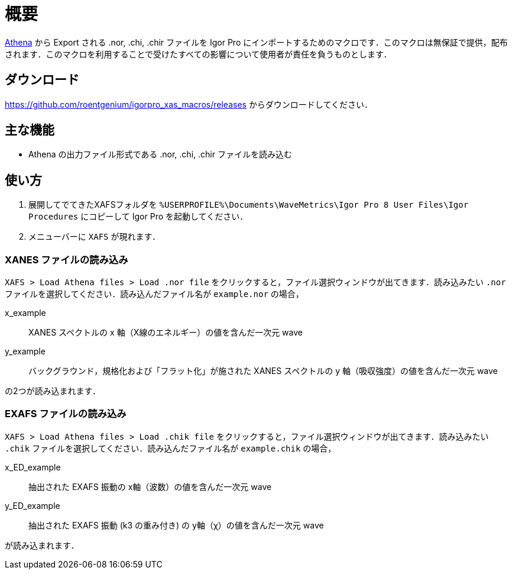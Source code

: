 = 概要

https://bruceravel.github.io/demeter/[Athena] から Export される .nor, .chi, .chir ファイルを Igor Pro にインポートするためのマクロです．このマクロは無保証で提供，配布されます．このマクロを利用することで受けたすべての影響について使用者が責任を負うものとします．

== ダウンロード

https://github.com/roentgenium/igorpro_xas_macros/releases からダウンロードしてください．

== 主な機能

* Athena の出力ファイル形式である .nor, .chi, .chir ファイルを読み込む

== 使い方

1. 展開してでてきたXAFSフォルダを `%USERPROFILE%\Documents\WaveMetrics\Igor Pro 8 User Files\Igor Procedures` にコピーして Igor Pro を起動してください．
2. メニューバーに `XAFS` が現れます．

=== XANES ファイルの読み込み

`XAFS > Load Athena files > Load .nor file` をクリックすると，ファイル選択ウィンドウが出てきます．読み込みたい `.nor` ファイルを選択してください．読み込んだファイル名が `example.nor` の場合，

x_example::
   XANES スペクトルの x 軸（X線のエネルギー）の値を含んだ一次元 wave
y_example::
   バックグラウンド，規格化および「フラット化」が施された XANES スペクトルの y 軸（吸収強度）の値を含んだ一次元 wave

の2つが読み込まれます．

=== EXAFS ファイルの読み込み

`XAFS > Load Athena files > Load .chik file` をクリックすると，ファイル選択ウィンドウが出てきます．読み込みたい `.chik` ファイルを選択してください．読み込んだファイル名が `example.chik` の場合，

x_ED_example::
   抽出された EXAFS 振動の x軸（波数）の値を含んだ一次元 wave
y_ED_example::
   抽出された EXAFS 振動 (k3 の重み付き) の y軸（χ）の値を含んだ一次元 wave

が読み込まれます．
